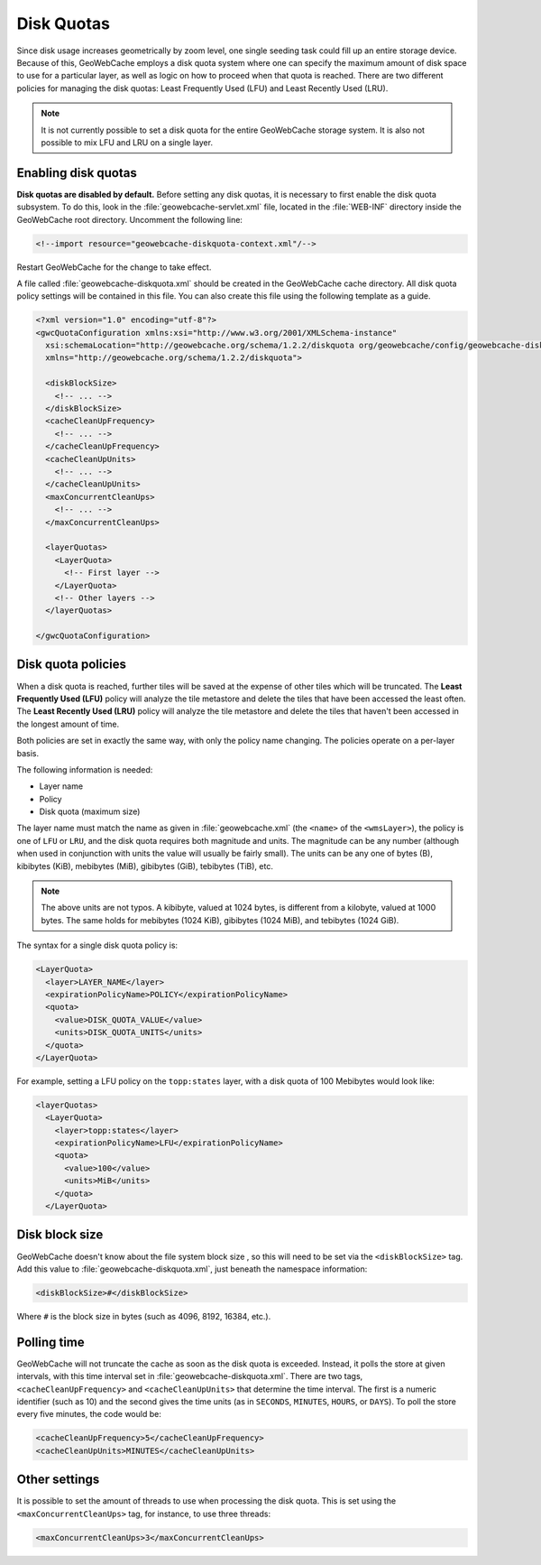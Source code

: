 .. _configuration.diskquotas:

Disk Quotas
===========

Since disk usage increases geometrically by zoom level, one single seeding task could fill up an entire storage device.  Because of this, GeoWebCache employs a disk quota system where one can specify the maximum amount of disk space to use for a particular layer, as well as logic on how to proceed when that quota is reached.  There are two different policies for managing the disk quotas:  Least Frequently Used (LFU) and Least Recently Used (LRU).

.. note:: It is not currently possible to set a disk quota for the entire GeoWebCache storage system.  It is also not possible to mix LFU and LRU on a single layer.

Enabling disk quotas
--------------------

**Disk quotas are disabled by default.**  Before setting any disk quotas, it is necessary to first enable the disk quota subsystem.  To do this, look in the :file:`geowebcache-servlet.xml` file, located in the :file:`WEB-INF` directory inside the GeoWebCache root directory.  Uncomment the following line:

.. code-block:: xml

   <!--import resource="geowebcache-diskquota-context.xml"/-->

Restart GeoWebCache for the change to take effect.

A file called :file:`geowebcache-diskquota.xml` should be created in the GeoWebCache cache directory.  All disk quota policy settings will be contained in this file.  You can also create this file using the following template as a guide.  

.. code-block:: xml

    <?xml version="1.0" encoding="utf-8"?>
    <gwcQuotaConfiguration xmlns:xsi="http://www.w3.org/2001/XMLSchema-instance"
      xsi:schemaLocation="http://geowebcache.org/schema/1.2.2/diskquota org/geowebcache/config/geowebcache-diskquota.xsd"
      xmlns="http://geowebcache.org/schema/1.2.2/diskquota">

      <diskBlockSize>
        <!-- ... -->
      </diskBlockSize>
      <cacheCleanUpFrequency>
        <!-- ... -->
      </cacheCleanUpFrequency>
      <cacheCleanUpUnits>
        <!-- ... -->
      </cacheCleanUpUnits>
      <maxConcurrentCleanUps>
        <!-- ... -->
      </maxConcurrentCleanUps>

      <layerQuotas>
        <LayerQuota>
          <!-- First layer -->
        </LayerQuota>
        <!-- Other layers -->
      </layerQuotas>

    </gwcQuotaConfiguration>


Disk quota policies
-------------------

When a disk quota is reached, further tiles will be saved at the expense of other tiles which will be truncated.  The **Least Frequently Used (LFU)** policy will analyze the tile metastore and delete the tiles that have been accessed the least often.  The **Least Recently Used (LRU)** policy will analyze the tile metastore and delete the tiles that haven't been accessed in the longest amount of time.

Both policies are set in exactly the same way, with only the policy name changing.  The policies operate on a per-layer basis. 

The following information is needed:

* Layer name
* Policy
* Disk quota (maximum size)

The layer name must match the name as given in :file:`geowebcache.xml` (the ``<name>`` of the ``<wmsLayer>``), the policy is one of ``LFU`` or ``LRU``, and the disk quota requires both magnitude and units.  The magnitude can be any number (although when used in conjunction with units the value will usually be fairly small).  The units can be any one of bytes (B), kibibytes (KiB), mebibytes (MiB), gibibytes (GiB), tebibytes (TiB), etc.

.. note:: The above units are not typos.  A kibibyte, valued at 1024 bytes, is different from a kilobyte, valued at 1000 bytes.  The same holds for mebibytes (1024 KiB), gibibytes (1024 MiB), and tebibytes (1024 GiB).

The syntax for a single disk quota policy is:

.. code-block:: xml

    <LayerQuota>
      <layer>LAYER_NAME</layer>
      <expirationPolicyName>POLICY</expirationPolicyName>
      <quota>
        <value>DISK_QUOTA_VALUE</value>
        <units>DISK_QUOTA_UNITS</units>
      </quota>
    </LayerQuota>

For example, setting a LFU policy on the ``topp:states`` layer, with a disk quota of 100 Mebibytes would look like:

.. code-block:: xml

  <layerQuotas>
    <LayerQuota>
      <layer>topp:states</layer>
      <expirationPolicyName>LFU</expirationPolicyName>
      <quota>
        <value>100</value>
        <units>MiB</units>
      </quota>
    </LayerQuota>


Disk block size
---------------

GeoWebCache doesn't know about the file system block size , so this will need to be set via the ``<diskBlockSize>`` tag.  Add this value to :file:`geowebcache-diskquota.xml`, just beneath the namespace information:

.. code-block:: xml

   <diskBlockSize>#</diskBlockSize>

Where ``#`` is the block size in bytes (such as 4096, 8192, 16384, etc.).

Polling time
------------

GeoWebCache will not truncate the cache as soon as the disk quota is exceeded.  Instead, it polls the store at given intervals, with this time interval set in :file:`geowebcache-diskquota.xml`.  There are two tags, ``<cacheCleanUpFrequency>`` and ``<cacheCleanUpUnits>`` that determine the time interval.  The first is a numeric identifier (such as 10) and the second gives the time units (as in ``SECONDS``, ``MINUTES``, ``HOURS``, or ``DAYS``).  To poll the store every five minutes, the code would be:

.. code-block:: xml

   <cacheCleanUpFrequency>5</cacheCleanUpFrequency>
   <cacheCleanUpUnits>MINUTES</cacheCleanUpUnits>

Other settings
--------------

It is possible to set the amount of threads to use when processing the disk quota.  This is set using the ``<maxConcurrentCleanUps>`` tag, for instance, to use three threads:

.. code-block:: xml

   <maxConcurrentCleanUps>3</maxConcurrentCleanUps>
